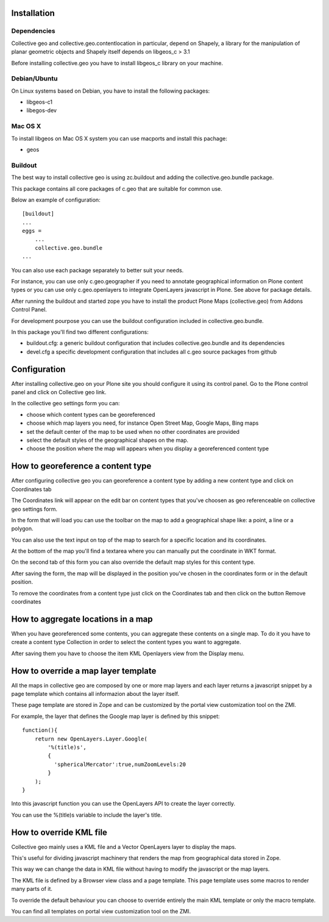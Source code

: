 
Installation
============

Dependencies
------------
Collective geo and collective.geo.contentlocation in particular,
depend on Shapely, a library for the manipulation of planar geometric
objects and Shapely itself depends on libgeos_c > 3.1

Before installing collective.geo you have to install libgeos_c library on your machine.

Debian/Ubuntu
-------------
On Linux systems based on Debian, you have to install the following packages:

* libgeos-c1
* libegos-dev

Mac OS X
---------
To install libgeos on Mac OS X system you can use macports and install this pachage:

* geos

Buildout
--------

The best way to install collective geo is using zc.buildout and adding the collective.geo.bundle package.

This package contains all core packages of c.geo that are suitable for common use.

Below an example of configuration::

    [buildout]
    ...
    eggs =
        ...
        collective.geo.bundle
    ...

You can also use each package separately to better suit your needs.

For instance, you can use only c.geo.geographer if you need to annotate geographical information on Plone content types or you can use only c.geo.openlayers to integrate OpenLayers javascript in Plone. See above for package details.

After running the buildout and started zope you have to install the product Plone Maps (collective.geo) from Addons Control Panel.

For development pourpose you can use the buildout configuration included in collective.geo.bundle.

In this package you'll find two different configurations:

* buildout.cfg: a generic buildout configuration that includes collective.geo.bundle and its dependencies
* devel.cfg a specific development configuration that includes all c.geo source packages from github

Configuration
=============

After installing collective.geo on your Plone site you should configure it using its control panel.  Go to the Plone control panel and click
on Collective geo link.

In the collective geo settings form you can:

* choose which content types can be georeferenced
* choose which map layers you need, for instance Open Street Map, Google Maps, Bing maps
* set the default center of the map to be used when no other coordinates are provided
* select the default styles of the geographical shapes on the map.
* choose the position where the map will appears when you display a georeferenced content type

How to georeference a content type
==================================

After configuring collective geo you can georeference a content type by adding a new content type and click on Coordinates tab

The Coordinates link will appear on the edit bar on content types that you've choosen as geo referenceable on collective geo settings form.

In the form that will load you can use the toolbar on the map to add a geographical shape like: a point, a line or a polygon.

You can also use the text input on top of the map to search for a specific location and its coordinates.

At the bottom of the map you'll find a textarea where you can manually put the coordinate in WKT format.

On the second tab of this form you can also override the default map styles for this content type.

After saving the form, the map will be displayed in the position you've chosen in the coordinates form or in the default position.

To remove the coordinates from a content type just click on the Coordinates tab and then click on the button Remove coordinates

How to aggregate locations in a map
===================================

When you have georeferenced some contents, you can aggregate these contents on a single map. To do it you have to create a content type Collection in order to select the content types you want to aggregate.

After saving them you have to choose the item KML Openlayers view from the Display menu.

How to override a map layer template
====================================

All the maps in collective geo are composed by one or more map layers and each layer returns a javascript snippet by a page template which contains all informazion about the layer itself.

These page template are stored in Zope and can be customized by the portal view customization tool on the ZMI.

For example, the layer that defines the Google map layer is defined by this snippet::

    function(){
        return new OpenLayers.Layer.Google(
            '%(title)s',
            {
              'sphericalMercator':true,numZoomLevels:20
            }
        );
    }

Into this javascript function you can use the OpenLayers API to create the layer correctly.

You can use the %(title)s variable to include the layer's title.


How to override KML file
========================

Collective geo mainly uses a KML file and a Vector OpenLayers layer to display the maps.

This's useful for dividing javascript machinery that renders the map from geographical data stored in Zope.

This way we can change the data in KML file without having to modify the javascript or the map layers.

The KML file is defined by a Browser view class and a page template. This page template uses some macros to render many parts of it.

To override the default behaviour you can choose to override entirely the main KML template or only the macro template.

You can find all templates on portal view customization tool on the ZMI.
